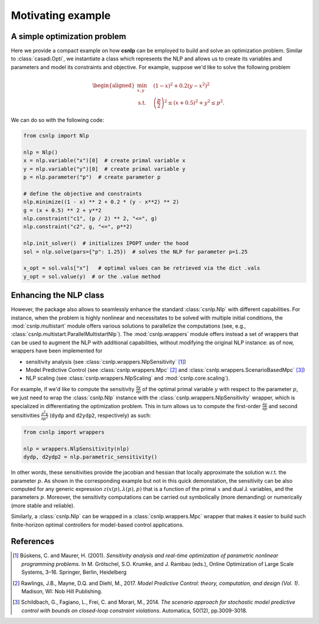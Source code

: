 Motivating example
==================

A simple optimization problem
-----------------------------

Here we provide a compact example on how **csnlp** can be employed to build and solve
an optimization problem. Similar to :class:`casadi.Opti`, we instantiate a class which
represents the NLP and allows us to create its variables and parameters and model its
constraints and objective. For example, suppose we'd like to solve the following problem

.. math::
      \begin{aligned}
         \min_{x,y} \quad & (1 - x)^2 + 0.2(y - x^2)^2 \\
         \text{s.t.} \quad & \left(\frac{p}{2}\right)^2 \le (x + 0.5)^2 + y^2 \le p^2.
      \end{aligned}

We can do so with the following code:

.. code:: python

   from csnlp import Nlp

   nlp = Nlp()
   x = nlp.variable("x")[0]  # create primal variable x
   y = nlp.variable("y")[0]  # create primal variable y
   p = nlp.parameter("p")  # create parameter p

   # define the objective and constraints
   nlp.minimize((1 - x) ** 2 + 0.2 * (y - x**2) ** 2)
   g = (x + 0.5) ** 2 + y**2
   nlp.constraint("c1", (p / 2) ** 2, "<=", g)
   nlp.constraint("c2", g, "<=", p**2)

   nlp.init_solver()  # initializes IPOPT under the hood
   sol = nlp.solve(pars={"p": 1.25})  # solves the NLP for parameter p=1.25

   x_opt = sol.vals["x"]   # optimal values can be retrieved via the dict .vals
   y_opt = sol.value(y)  # or the .value method


Enhancing the NLP class
-----------------------

However, the package also allows to seamlessly enhance the standard :class:`csnlp.Nlp`
with different capabilities. For instance, when the problem is highly nonlinear and
necessitates to be solved with multiple initial conditions, the :mod:`csnlp.multistart`
module offers various solutions to parallelize the computations (see, e.g.,
:class:`csnlp.multistart.ParallelMultistartNlp`). The :mod:`csnlp.wrappers` module
offers instead a set of wrappers that can be used to augment the NLP with additional
capabilities, without modifying the original NLP instance: as of now, wrappers have been
implemented for

- sensitivity analysis (see :class:`csnlp.wrappers.NlpSensitivity` [1]_)
- Model Predictive Control (see :class:`csnlp.wrappers.Mpc` [2]_ and
  :class:`csnlp.wrappers.ScenarioBasedMpc` [3]_)
- NLP scaling (see :class:`csnlp.wrappers.NlpScaling` and :mod:`csnlp.core.scaling`).

For example, if we'd like to compute the sensitivity
:math:`\frac{\partial y}{\partial p}` of the optimal primal variable :math:`y` with
respect to the parameter :math:`p`, we just need to wrap the :class:`csnlp.Nlp` instance
with the :class:`csnlp.wrappers.NlpSensitivity` wrapper, which is specialized in
differentiating the optimization problem. This in turn allows us to compute the
first-order :math:`\frac{\partial y}{\partial p}` and second sensitivities
:math:`\frac{\partial^2 y}{\partial p^2}` (``dydp`` and ``d2ydp2``, respectively) as
such:

.. code:: python

   from csnlp import wrappers

   nlp = wrappers.NlpSensitivity(nlp)
   dydp, d2ydp2 = nlp.parametric_sensitivity()

In other words, these sensitivities provide the jacobian and hessian
that locally approximate the solution w.r.t. the parameter :math:`p`. As
shown in the corresponding example but not in this quick demonstation, the sensitivity
can be also computed for any generic expression :math:`z(x(p),\lambda(p),p)` that is a
function of the primal :math:`x` and dual :math:`\lambda` variables, and the parameters
:math:`p`. Moreover, the sensitivity computations can be carried out symbolically (more
demanding) or numerically (more stable and reliable).

Similarly, a :class:`csnlp.Nlp` can be wrapped in a :class:`csnlp.wrappers.Mpc` wrapper
that makes it easier to build such finite-horizon optimal controllers for model-based
control applications.


References
----------

.. [1] Büskens, C. and Maurer, H. (2001). *Sensitivity analysis and real-time
 optimization of parametric nonlinear programming problems*. In M. Grötschel, S.O.
 Krumke, and J. Rambau (eds.), Online Optimization of Large Scale Systems, 3–16.
 Springer, Berlin, Heidelberg

.. [2] Rawlings, J.B., Mayne, D.Q. and Diehl, M., 2017. *Model Predictive Control:
 theory, computation, and design (Vol. 1)*. Madison, WI: Nob Hill Publishing.

.. [3] Schildbach, G., Fagiano, L., Frei, C. and Morari, M., 2014. *The scenario
 approach for stochastic model predictive control with bounds on closed-loop constraint
 violations*. Automatica, 50(12), pp.3009-3018.
